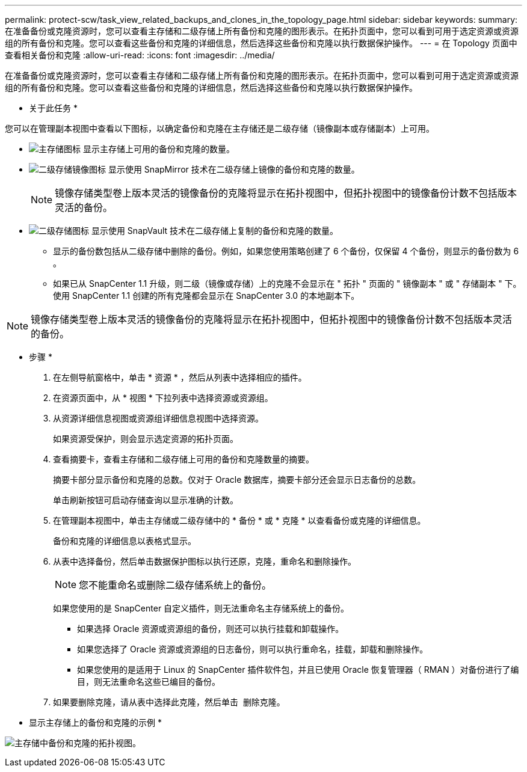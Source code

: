 ---
permalink: protect-scw/task_view_related_backups_and_clones_in_the_topology_page.html 
sidebar: sidebar 
keywords:  
summary: 在准备备份或克隆资源时，您可以查看主存储和二级存储上所有备份和克隆的图形表示。在拓扑页面中，您可以看到可用于选定资源或资源组的所有备份和克隆。您可以查看这些备份和克隆的详细信息，然后选择这些备份和克隆以执行数据保护操作。 
---
= 在 Topology 页面中查看相关备份和克隆
:allow-uri-read: 
:icons: font
:imagesdir: ../media/


[role="lead"]
在准备备份或克隆资源时，您可以查看主存储和二级存储上所有备份和克隆的图形表示。在拓扑页面中，您可以看到可用于选定资源或资源组的所有备份和克隆。您可以查看这些备份和克隆的详细信息，然后选择这些备份和克隆以执行数据保护操作。

* 关于此任务 *

您可以在管理副本视图中查看以下图标，以确定备份和克隆在主存储还是二级存储（镜像副本或存储副本）上可用。

* image:../media/topology_primary_storage.gif["主存储图标"] 显示主存储上可用的备份和克隆的数量。
* image:../media/topology_mirror_secondary_storage.gif["二级存储镜像图标"] 显示使用 SnapMirror 技术在二级存储上镜像的备份和克隆的数量。
+

NOTE: 镜像存储类型卷上版本灵活的镜像备份的克隆将显示在拓扑视图中，但拓扑视图中的镜像备份计数不包括版本灵活的备份。

* image:../media/topology_vault_secondary_storage.gif["二级存储图标"] 显示使用 SnapVault 技术在二级存储上复制的备份和克隆的数量。
+
** 显示的备份数包括从二级存储中删除的备份。例如，如果您使用策略创建了 6 个备份，仅保留 4 个备份，则显示的备份数为 6 。
** 如果已从 SnapCenter 1.1 升级，则二级（镜像或存储）上的克隆不会显示在 " 拓扑 " 页面的 " 镜像副本 " 或 " 存储副本 " 下。使用 SnapCenter 1.1 创建的所有克隆都会显示在 SnapCenter 3.0 的本地副本下。





NOTE: 镜像存储类型卷上版本灵活的镜像备份的克隆将显示在拓扑视图中，但拓扑视图中的镜像备份计数不包括版本灵活的备份。

* 步骤 *

. 在左侧导航窗格中，单击 * 资源 * ，然后从列表中选择相应的插件。
. 在资源页面中，从 * 视图 * 下拉列表中选择资源或资源组。
. 从资源详细信息视图或资源组详细信息视图中选择资源。
+
如果资源受保护，则会显示选定资源的拓扑页面。

. 查看摘要卡，查看主存储和二级存储上可用的备份和克隆数量的摘要。
+
摘要卡部分显示备份和克隆的总数。仅对于 Oracle 数据库，摘要卡部分还会显示日志备份的总数。

+
单击刷新按钮可启动存储查询以显示准确的计数。

. 在管理副本视图中，单击主存储或二级存储中的 * 备份 * 或 * 克隆 * 以查看备份或克隆的详细信息。
+
备份和克隆的详细信息以表格式显示。

. 从表中选择备份，然后单击数据保护图标以执行还原，克隆，重命名和删除操作。
+

NOTE: 您不能重命名或删除二级存储系统上的备份。

+
如果您使用的是 SnapCenter 自定义插件，则无法重命名主存储系统上的备份。

+
** 如果选择 Oracle 资源或资源组的备份，则还可以执行挂载和卸载操作。
** 如果您选择了 Oracle 资源或资源组的日志备份，则可以执行重命名，挂载，卸载和删除操作。
** 如果您使用的是适用于 Linux 的 SnapCenter 插件软件包，并且已使用 Oracle 恢复管理器（ RMAN ）对备份进行了编目，则无法重命名这些已编目的备份。


. 如果要删除克隆，请从表中选择此克隆，然后单击 image:../media/delete_icon.gif[""] 删除克隆。


* 显示主存储上的备份和克隆的示例 *

image:../media/topology_backups_and_clones_primary_storage.gif["主存储中备份和克隆的拓扑视图。"]
